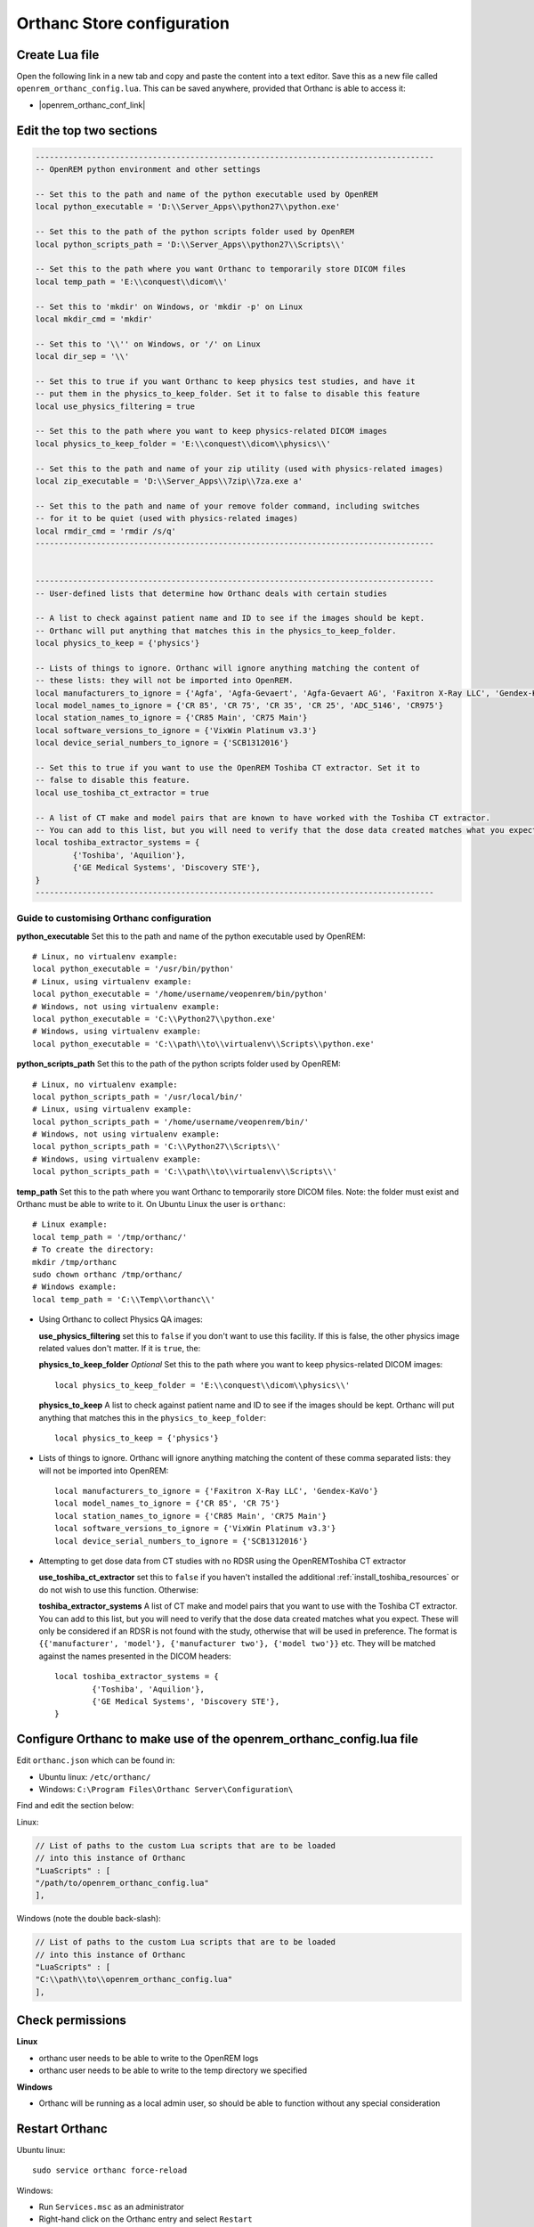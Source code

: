 Orthanc Store configuration
===========================

Create Lua file
---------------

Open the following link in a new tab and copy and paste the content into a text editor. Save this as a new file called
``openrem_orthanc_config.lua``. This can be saved anywhere, provided that Orthanc is able to access it:

* |openrem_orthanc_conf_link|


Edit the top two sections
-------------------------

..  sourcecode:: lua

    -------------------------------------------------------------------------------------
    -- OpenREM python environment and other settings

    -- Set this to the path and name of the python executable used by OpenREM
    local python_executable = 'D:\\Server_Apps\\python27\\python.exe'

    -- Set this to the path of the python scripts folder used by OpenREM
    local python_scripts_path = 'D:\\Server_Apps\\python27\\Scripts\\'

    -- Set this to the path where you want Orthanc to temporarily store DICOM files
    local temp_path = 'E:\\conquest\\dicom\\'

    -- Set this to 'mkdir' on Windows, or 'mkdir -p' on Linux
    local mkdir_cmd = 'mkdir'

    -- Set this to '\\'' on Windows, or '/' on Linux
    local dir_sep = '\\'

    -- Set this to true if you want Orthanc to keep physics test studies, and have it
    -- put them in the physics_to_keep_folder. Set it to false to disable this feature
    local use_physics_filtering = true

    -- Set this to the path where you want to keep physics-related DICOM images
    local physics_to_keep_folder = 'E:\\conquest\\dicom\\physics\\'

    -- Set this to the path and name of your zip utility (used with physics-related images)
    local zip_executable = 'D:\\Server_Apps\\7zip\\7za.exe a'

    -- Set this to the path and name of your remove folder command, including switches
    -- for it to be quiet (used with physics-related images)
    local rmdir_cmd = 'rmdir /s/q'
    -------------------------------------------------------------------------------------


    -------------------------------------------------------------------------------------
    -- User-defined lists that determine how Orthanc deals with certain studies

    -- A list to check against patient name and ID to see if the images should be kept.
    -- Orthanc will put anything that matches this in the physics_to_keep_folder.
    local physics_to_keep = {'physics'}

    -- Lists of things to ignore. Orthanc will ignore anything matching the content of
    -- these lists: they will not be imported into OpenREM.
    local manufacturers_to_ignore = {'Agfa', 'Agfa-Gevaert', 'Agfa-Gevaert AG', 'Faxitron X-Ray LLC', 'Gendex-KaVo'}
    local model_names_to_ignore = {'CR 85', 'CR 75', 'CR 35', 'CR 25', 'ADC_5146', 'CR975'}
    local station_names_to_ignore = {'CR85 Main', 'CR75 Main'}
    local software_versions_to_ignore = {'VixWin Platinum v3.3'}
    local device_serial_numbers_to_ignore = {'SCB1312016'}

    -- Set this to true if you want to use the OpenREM Toshiba CT extractor. Set it to
    -- false to disable this feature.
    local use_toshiba_ct_extractor = true

    -- A list of CT make and model pairs that are known to have worked with the Toshiba CT extractor.
    -- You can add to this list, but you will need to verify that the dose data created matches what you expect.
    local toshiba_extractor_systems = {
            {'Toshiba', 'Aquilion'},
            {'GE Medical Systems', 'Discovery STE'},
    }
    -------------------------------------------------------------------------------------

Guide to customising Orthanc configuration
^^^^^^^^^^^^^^^^^^^^^^^^^^^^^^^^^^^^^^^^^^

**python_executable** Set this to the path and name of the python executable used by OpenREM::

    # Linux, no virtualenv example:
    local python_executable = '/usr/bin/python'
    # Linux, using virtualenv example:
    local python_executable = '/home/username/veopenrem/bin/python'
    # Windows, not using virtualenv example:
    local python_executable = 'C:\\Python27\\python.exe'
    # Windows, using virtualenv example:
    local python_executable = 'C:\\path\\to\\virtualenv\\Scripts\\python.exe'

**python_scripts_path** Set this to the path of the python scripts folder used by OpenREM::

    # Linux, no virtualenv example:
    local python_scripts_path = '/usr/local/bin/'
    # Linux, using virtualenv example:
    local python_scripts_path = '/home/username/veopenrem/bin/'
    # Windows, not using virtualenv example:
    local python_scripts_path = 'C:\\Python27\\Scripts\\'
    # Windows, using virtualenv example:
    local python_scripts_path = 'C:\\path\\to\\virtualenv\\Scripts\\'

**temp_path** Set this to the path where you want Orthanc to temporarily store DICOM files.
Note: the folder must exist and Orthanc must be able to write to it. On Ubuntu Linux the user is ``orthanc``::

    # Linux example:
    local temp_path = '/tmp/orthanc/'
    # To create the directory:
    mkdir /tmp/orthanc
    sudo chown orthanc /tmp/orthanc/
    # Windows example:
    local temp_path = 'C:\\Temp\\orthanc\\'

* Using Orthanc to collect Physics QA images:

  **use_physics_filtering** set this to ``false`` if you don't want to use this facility. If this is false, the other
  physics image related values don't matter. If it is ``true``, the:

  **physics_to_keep_folder** *Optional* Set this to the path where you want to keep physics-related DICOM images::

      local physics_to_keep_folder = 'E:\\conquest\\dicom\\physics\\'

  **physics_to_keep** A list to check against patient name and ID to see if the images should be kept.
  Orthanc will put anything that matches this in the ``physics_to_keep_folder``::

      local physics_to_keep = {'physics'}

* Lists of things to ignore. Orthanc will ignore anything matching the content of
  these comma separated lists: they will not be imported into OpenREM::

    local manufacturers_to_ignore = {'Faxitron X-Ray LLC', 'Gendex-KaVo'}
    local model_names_to_ignore = {'CR 85', 'CR 75'}
    local station_names_to_ignore = {'CR85 Main', 'CR75 Main'}
    local software_versions_to_ignore = {'VixWin Platinum v3.3'}
    local device_serial_numbers_to_ignore = {'SCB1312016'}

* Attempting to get dose data from CT studies with no RDSR using the OpenREMToshiba CT extractor

  **use_toshiba_ct_extractor** set this to ``false`` if you haven't installed the additional
  :ref:`install_toshiba_resources` or do not wish to use this function. Otherwise:

  **toshiba_extractor_systems** A list of CT make and model pairs that you want to use with the Toshiba CT
  extractor. You can add to this list, but you will need to verify that the dose data created matches what
  you expect. These will only be considered if an RDSR is not found with the study, otherwise that will be
  used in preference. The format is ``{{'manufacturer', 'model'}, {'manufacturer two'}, {'model two'}}``
  etc. They will be matched against the names presented in the DICOM headers::

      local toshiba_extractor_systems = {
              {'Toshiba', 'Aquilion'},
              {'GE Medical Systems', 'Discovery STE'},
      }

Configure Orthanc to make use of the openrem_orthanc_config.lua file
-----------------------------------------------------

Edit ``orthanc.json`` which can be found in:

* Ubuntu linux: ``/etc/orthanc/``
* Windows: ``C:\Program Files\Orthanc Server\Configuration\``

Find and edit the section below:

Linux:

..  sourcecode:: json

    // List of paths to the custom Lua scripts that are to be loaded
    // into this instance of Orthanc
    "LuaScripts" : [
    "/path/to/openrem_orthanc_config.lua"
    ],

Windows (note the double back-slash):

..  sourcecode:: json

    // List of paths to the custom Lua scripts that are to be loaded
    // into this instance of Orthanc
    "LuaScripts" : [
    "C:\\path\\to\\openrem_orthanc_config.lua"
    ],

Check permissions
-----------------

**Linux**

* orthanc user needs to be able to write to the OpenREM logs
* orthanc user needs to be able to write to the temp directory we specified

**Windows**

* Orthanc will be running as a local admin user, so should be able to function without any special consideration

Restart Orthanc
---------------

Ubuntu linux::

    sudo service orthanc force-reload

Windows:

* Run ``Services.msc`` as an administrator
* Right-hand click on the Orthanc entry and select ``Restart``
